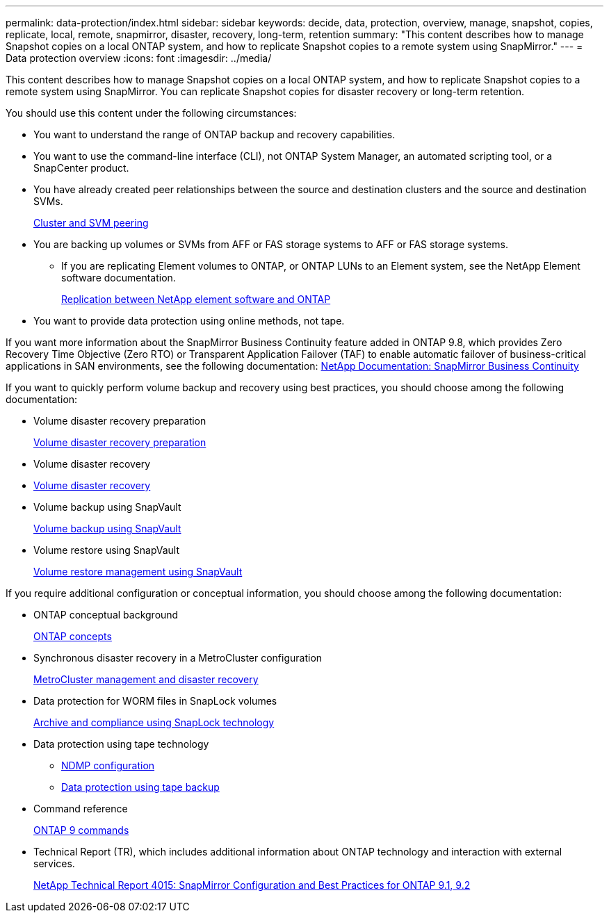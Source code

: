 ---
permalink: data-protection/index.html
sidebar: sidebar
keywords: decide, data, protection, overview, manage, snapshot, copies, replicate, local, remote, snapmirror, disaster, recovery, long-term, retention
summary: "This content describes how to manage Snapshot copies on a local ONTAP system, and how to replicate Snapshot copies to a remote system using SnapMirror."
---
= Data protection overview
:icons: font
:imagesdir: ../media/

[.lead]
This content describes how to manage Snapshot copies on a local ONTAP system, and how to replicate Snapshot copies to a remote system using SnapMirror. You can replicate Snapshot copies for disaster recovery or long-term retention.

You should use this content under the following circumstances:

* You want to understand the range of ONTAP backup and recovery capabilities.
* You want to use the command-line interface (CLI), not ONTAP System Manager, an automated scripting tool, or a SnapCenter product.
* You have already created peer relationships between the source and destination clusters and the source and destination SVMs.
+
https://docs.netapp.com/us-en/ontap/peering/index.html[Cluster and SVM peering]

* You are backing up volumes or SVMs from AFF or FAS storage systems to AFF or FAS storage systems.
 ** If you are replicating Element volumes to ONTAP, or ONTAP LUNs to an Element system, see the NetApp Element software documentation.
+
https://docs.netapp.com/us-en/ontap/element-replication/index.html[Replication between NetApp element software and ONTAP]
* You want to provide data protection using online methods, not tape.

If you want more information about the SnapMirror Business Continuity feature added in ONTAP 9.8, which provides Zero Recovery Time Objective (Zero RTO) or Transparent Application Failover (TAF) to enable automatic failover of business-critical applications in SAN environments, see the following documentation: https://docs.netapp.com/us-en/ontap/smbc[NetApp Documentation: SnapMirror Business Continuity]

If you want to quickly perform volume backup and recovery using best practices, you should choose among the following documentation:

* Volume disaster recovery preparation
+
https://docs.netapp.com/us-en/ontap-sm-classic/volume-disaster-prep/index.html[Volume disaster recovery preparation]

* Volume disaster recovery
+
* https://docs.netapp.com/us-en/ontap-sm-classic/volume-disaster-recovery/index.html[Volume disaster recovery]

* Volume backup using SnapVault
+
https://docs.netapp.com/us-en/ontap-sm-classic/volume-backup-snapvault/index.html[Volume backup using SnapVault]

* Volume restore using SnapVault
+
https://docs.netapp.com/us-en/ontap-sm-classic/volume-restore-snapvault/index.html[Volume restore management using SnapVault]

If you require additional configuration or conceptual information, you should choose among the following documentation:

* ONTAP conceptual background
+
https://docs.netapp.com/us-en/ontap/concepts/index.html[ONTAP concepts]

* Synchronous disaster recovery in a MetroCluster configuration
+
https://docs.netapp.com/us-en/ontap-metrocluster/manage/index.html[MetroCluster management and disaster recovery]

* Data protection for WORM files in SnapLock volumes
+
https://docs.netapp.com/us-en/ontap/snaplock/index.html[Archive and compliance using SnapLock technology]

* Data protection using tape technology
 ** https://docs.netapp.com/us-en/ontap/ndmp/index.html[NDMP configuration]
 ** https://docs.netapp.com/us-en/ontap/tape-backup/index.html[Data protection using tape backup]
* Command reference
+
http://docs.netapp.com/ontap-9/topic/com.netapp.doc.dot-cm-cmpr/GUID-5CB10C70-AC11-41C0-8C16-B4D0DF916E9B.html[ONTAP 9 commands]

* Technical Report (TR), which includes additional information about ONTAP technology and interaction with external services.
+
http://www.netapp.com/us/media/tr-4015.pdf[NetApp Technical Report 4015: SnapMirror Configuration and Best Practices for ONTAP 9.1, 9.2]
